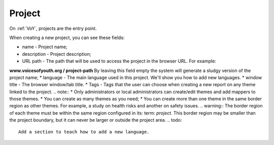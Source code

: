 Project
=======

On :ref:`VoY`, projects are the entry point.

When creating a new project, you can see these fields:
 
* name - Project name;
* description - Project description;
* URL path - The path that will be used to access the project in the browser URL. For example:
**www.voicesofyouth.org / project-path** By leaving this field empty the system will generate a sludgy version of the project name;
* language - The main language used in this project. We'll show you how to add new languages.
* window title - The browser window/tab title.
* Tags - Tags that the user can choose when creating a new report on any theme linked to the project.
.. note::
* Only administrators or local administrators can create/edit themes and add mappers to those themes.
* You can create as many themes as you need;
* You can create more than one theme in the same border region as other themes. For example, a study on health risks and another on safety issues.
.. warning::
The border region of each theme must be within the same region configured in its: term: `project`. This border region may be smaller than the project boundary, but it can never be larger or outside the project area.
.. todo::
   Add a section to teach how to add a new language.

